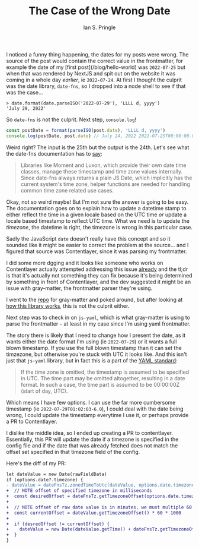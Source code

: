 :PROPERTIES:
:AUTHOR: Ian S. Pringle
:CREATED: <2022-07-29 Fri>
:MODIFIED: <2022-08-04 Thu>
:TYPE: blog
:END:
#+title: The Case of the Wrong Date
#+filetags: :javascript:

I noticed a funny thing happening, the dates for my posts were wrong. The
source of the post would contain the correct value in the frontmatter, for
example the date of my [first post](/blog/hello-world) was ~2022-07-25~ but
when that was rendered by NextJS and spit out on the website it was coming in a
whole day /earlier/, ie ~2022-07-24~. At first I thought the culprit was the
date library, ~date-fns~, so I dropped into a node shell to see if that was the
case...

#+BEGIN_SRC shell
> date.format(date.parseISO('2022-07-29'), 'LLLL d, yyyy')
'July 29, 2022'
#+END_SRC

So ~date-fns~ is not the culprit. Next step, ~console.log~!

#+BEGIN_SRC javascript
  const postDate = format(parseISO(post.date), 'LLLL d, yyyy')
  console.log(postDate, post.date) // July 24, 2022 2022-07-25T00:00:00.000Z
#+END_SRC

Weird right? The input is the 25th but the output is the 24th. Let's see what the date-fns documentation has to [[https://date-fns.org/v2.29.1/docs/Time-Zones#overview][say]]:

#+BEGIN_QUOTE
Libraries like Moment and Luxon, which provide their own date time classes, manage these timestamp and time zone values internally. Since date-fns always returns a plain JS Date, which implicitly has the current system's time zone, helper functions are needed for handling common time zone related use cases.
#+END_QUOTE

Okay, not so weird maybe! But I'm not sure the answer is going to be easy. The
documentation goes on to explain how to update a datetime stamp to either
reflect the time in a given locale based on the UTC time /or/ update a locale
based timestamp to reflect UTC time. What we need is to update the /timezone/,
the datetime is right, the timezone is wrong in this particular case.

Sadly the JavaScript ~date~ doesn't really have this concept and so it sounded
like it might be easier to correct the problem at the source... and I figured
that source was Contentlayer, since it was parsing my frontmatter.

I did some more dgging and it looks like someone who works on Contentlayer actually attempted addressing this issue [[https://github.com/contentlayerdev/contentlayer/issues/9#issuecomment-980280572][already]] and the tl;dr is that it's actually not something they can fix because it's being determined by something in front of Contentlayer, and the dev suggested it might be an issue with gray-matter, the frontmatter parser they're using.

I went to the [[https://github.com/jonschlinkert/gray-matter/][repo]] for gray-matter and poked around, but after looking at [[https://github.com/jonschlinkert/gray-matter/blob/master/lib/engines.js#L16][how this library works]], this is not the culprit either.

Next step was to check in on ~js-yaml~, which is what gray-matter is using to parse the frontmatter -- at least in my case since I'm using yaml frontmatter.

The story there is likely that I need to change how I present the date, as it wants either the date format I'm using (ie ~2022-07-29~) or it wants a full blown timestamp. If you use the full blown timestamp than it can set the timzezone, but otherwise you're stuck with UTC it looks like. And this isn't just that ~js-yaml~ library, but in fact this is a part of the [[https://yaml.org/type/timestamp.html][YAML standard]]:

#+BEGIN_QUOTE
If the time zone is omitted, the timestamp is assumed to be specified in UTC. The time part may be omitted altogether, resulting in a date format. In such a case, the time part is assumed to be 00:00:00Z (start of day, UTC).
#+END_QUOTE

Which means I have few options. I can use the far more cumbersome timestamp (ie ~2022-07-29T01:02:03-6.0~), I could deal with the date being wrong, I could update the timestamp everytime I use it, or perhaps provide a PR to Contentlayer.

I dislike the middle idea, so I ended up creating a PR to contentlayer. Essentially, this PR will update the date if a timezone is specified in the config file and if the date that was already fetched does not match the offset set specified in that timezone field of the config.

Here's the diff of my PR:

#+BEGIN_SRC diff
let dateValue = new Date(rawFieldData)
if (options.date?.timezone) {
- dateValue = dateFnsTz.zonedTimeToUtc(dateValue, options.date.timezone)
+  // NOTE offset of specified timezone in milliseconds
+  const desiredOffset = dateFnsTz.getTimezoneOffset(options.date.timezone)
+
+  // NOTE offset of raw date value is in minutes, we must multiple 60 then 1000 to get milliseconds
+  const currentOffset = dateValue.getTimezoneOffset() * 60 * 1000
+
+  if (desredOffset != currentOffset) {
+    dateValue = new Date(dateValue.getTime() + dateFnsTz.getTimezoneOffset(options.date.timezone) * -1)
+  }
}
#+END_SRC
